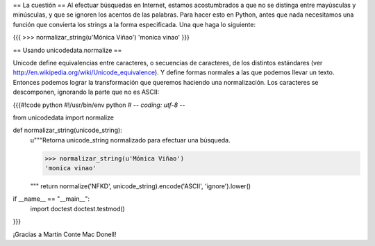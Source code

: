 == La cuestión ==
Al efectuar búsquedas en Internet, estamos
acostumbrados a que no se distinga entre mayúsculas y minúsculas, y
que se ignoren los acentos de las palabras. Para hacer esto en Python,
antes que nada necesitamos una función que convierta los strings a la
forma especificada. Una que haga lo siguiente:

{{{
>>> normalizar_string(u'Mónica Viñao')
'monica vinao'
}}}

== Usando unicodedata.normalize ==

Unicode define equivalencias entre caracteres, o secuencias de
caracteres, de los distintos estándares (ver
http://en.wikipedia.org/wiki/Unicode_equivalence). Y define formas
normales a las que podemos llevar un texto. Entonces podemos lograr la
transformación que queremos haciendo una normalización. Los caracteres
se descomponen, ignorando la parte que no es ASCII:

{{{#!code python
#!/usr/bin/env python
# -*- coding: utf-8 -*-

from unicodedata import normalize

def normalizar_string(unicode_string):
    u"""Retorna unicode_string normalizado para efectuar una búsqueda.

    >>> normalizar_string(u'Mónica Viñao')
    'monica vinao'
    
    """
    return normalize('NFKD', unicode_string).encode('ASCII', 'ignore').lower()

if __name__ == "__main__":
    import doctest
    doctest.testmod()
}}}

¡Gracias a Martin Conte Mac Donell!
